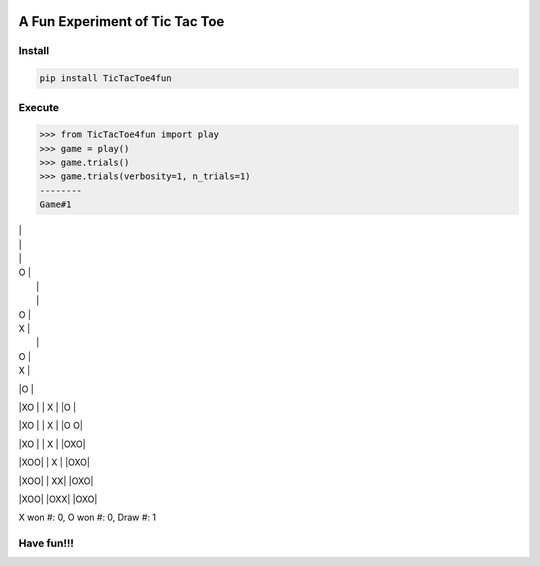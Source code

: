 .. -*- mode: rst -*-

|BuildTest|_ |PyPi|_ |License|_ |Downloads|_ |PythonVersion|_

.. |BuildTest| image:: https://travis-ci.com/tank-overlord/TicTacToe4fun.svg?branch=main
.. _BuildTest: https://travis-ci.com/tank-overlord/TicTacToe4fun

.. |PythonVersion| image:: https://img.shields.io/badge/python-3.8%20%7C%203.9-blue
.. _PythonVersion: https://img.shields.io/badge/python-3.8%20%7C%203.9-blue

.. |PyPi| image:: https://img.shields.io/pypi/v/TicTacToe4fun
.. _PyPi: https://pypi.python.org/pypi/TicTacToe4fun

.. |Downloads| image:: https://pepy.tech/badge/TicTacToe4fun
.. _Downloads: https://pepy.tech/project/TicTacToe4fun

.. |License| image:: https://img.shields.io/pypi/l/TicTacToe4fun
.. _License: https://pypi.python.org/pypi/TicTacToe4fun


===============================
A Fun Experiment of Tic Tac Toe
===============================

Install
-------

.. code-block::

   pip install TicTacToe4fun


Execute
-------

.. code-block::

>>> from TicTacToe4fun import play
>>> game = play()
>>> game.trials()
>>> game.trials(verbosity=1, n_trials=1)
--------
Game#1

|   |
|   |
|   |

| O |
|   |
|   |

| O |
| X |
|   |

| O |
| X |
|O  |

|XO |
| X |
|O  |

|XO |
| X |
|O O|

|XO |
| X |
|OXO|

|XOO|
| X |
|OXO|

|XOO|
| XX|
|OXO|

|XOO|
|OXX|
|OXO|

X won #: 0, O won #: 0, Draw #: 1


Have fun!!!
-----------

